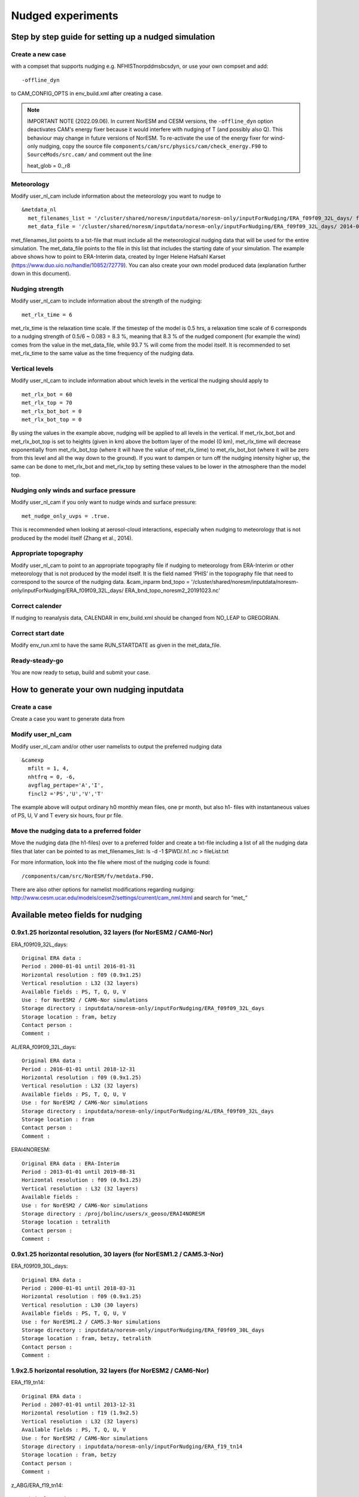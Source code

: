 .. _nudged_simulations:

Nudged experiments
==================

Step by step guide for setting up a nudged simulation
------------------------------------------------------

Create a new case 
^^^^^^^^^^^^^^^^^^

with a compset that supports nudging e.g. NFHISTnorpddmsbcsdyn, or 
use your own compset and add::

  -offline_dyn 
  
to CAM_CONFIG_OPTS in env_build.xml after creating a case.

.. note:: IMPORTANT NOTE (2022.09.06). 
   In current NorESM and CESM versions, the ``-offline_dyn`` option deactivates CAM's energy fixer because it would interfere with nudging of T (and possibly also Q). This behaviour may change in future versions of NorESM. To re-activate the use of the energy fixer for wind-only nudging, copy the source file ``components/cam/src/physics/cam/check_energy.F90`` to ``SourceMods/src.cam/`` and comment out the line
   
   heat_glob = 0._r8




Meteorology
^^^^^^^^^^^^^

Modify user_nl_cam include information about the meteorology you want to nudge to

::
  
  &metdata_nl 
    met_filenames_list = '/cluster/shared/noresm/inputdata/noresm-only/inputForNudging/ERA_f09f09_32L_days/ fileList2001-2015.txt' 
    met_data_file = '/cluster/shared/noresm/inputdata/noresm-only/inputForNudging/ERA_f09f09_32L_days/ 2014-01-01.nc' 


::

met_filenames_list points to a txt-file that must include all the meteorological nudging data that will be used for the entire simulation. The met_data_file points to the file in this list that includes the starting date of your simulation. The example above shows how to point to ERA-Interim data, created by Inger Helene Hafsahl Karset (https://www.duo.uio.no/handle/10852/72779). You can also create your own model produced data (explanation further down in this document). 

Nudging strength
^^^^^^^^^^^^^^^^^^

Modify user_nl_cam to include information about the strength of the nudging::

  met_rlx_time = 6 
  
  
met_rlx_time is the relaxation time scale. If the timestep of the model is 0.5 hrs, a relaxation time scale of 6 corresponds to a nudging strength of 0.5/6 ~ 0.083 = 8.3 %, meaning that 8.3 % of the nudged component (for example the wind) comes from the value in the met_data_file, while 93.7 % will come from the model itself. It is recommended to set met_rlx_time to the same value as the time frequency of the nudging data.

Vertical levels
^^^^^^^^^^^^^^^

Modify user_nl_cam to include information about which levels in the vertical the nudging 
should apply to

::

  met_rlx_bot = 60 
  met_rlx_top = 70 
  met_rlx_bot_bot = 0 
  met_rlx_bot_top = 0 

::

By using the values in the example above, nudging will be applied to all levels in the vertical. If met_rlx_bot_bot and met_rlx_bot_top is set to heights (given in km) above the bottom layer of the model (0 km), met_rlx_time will decrease exponentially from met_rlx_bot_top (where it will have the value of met_rlx_time) to met_rlx_bot_bot (where it will be zero from this level and all the way down to the ground). If you want to dampen or turn off the nudging intensity higher up, the same can be done to met_rlx_bot and met_rlx_top by setting these values to be lower in the atmosphere than the model top. 


Nudging only winds and surface pressure
^^^^^^^^^^^^^^^^^^^^^^^^^^^^^^^^^^^^^^^^^

Modify user_nl_cam if you only want to nudge winds and surface pressure::

  met_nudge_only_uvps = .true.
  
  
This is recommended when looking at aerosol-cloud interactions, especially when nudging to meteorology that is not produced by the model itself (Zhang et al., 2014). 


Appropriate topography
^^^^^^^^^^^^^^^^^^^^^^^^

Modify user_nl_cam to point to an appropriate topography file if nudging to meteorology 
from ERA-Interim or other meteorology that is not produced by the model itself. It is the field named ‘PHIS’ in the topography file that need to correspond to the source of the nudging data. 
&cam_inparm bnd_topo = '/cluster/shared/noresm/inputdata/noresm-only/inputForNudging/ERA_f09f09_32L_days/ ERA_bnd_topo_noresm2_20191023.nc' 



Correct calender
^^^^^^^^^^^^^^^^

If nudging to reanalysis data, CALENDAR in env_build.xml should be changed from 
NO_LEAP to GREGORIAN. 

Correct start date
^^^^^^^^^^^^^^^^^^^^^

Modify env_run.xml to have the same RUN_STARTDATE as given in the met_data_file. 

Ready-steady-go
^^^^^^^^^^^^^^^^^

You are now ready to setup, build and submit your case. 


How to generate your own nudging inputdata
-----------------------------------------

Create a case
^^^^^^^^^^^^^^^^

Create a case you want to generate data from

Modify user_nl_cam
^^^^^^^^^^^^^^^^^^^^^

Modify user_nl_cam and/or other user namelists to output the preferred nudging data

::

  &camexp
    mfilt = 1, 4, 
    nhtfrq = 0, -6,
    avgflag_pertape='A','I',
    fincl2 ='PS','U','V','T'

::

The example above will output ordinary h0 monthly mean files, one pr month, but also h1-
files with instantaneous values of PS, U, V and T every six hours, four pr file.

Move the nudging data to a preferred folder
^^^^^^^^^^^^^^^^^^^^^^^^^^^^^^^^^^^^^^^^^

Move the nudging data (the h1-files) over to a preferred folder and create a txt-file including
a list of all the nudging data files that later can be pointed to as met_filenames_list:
ls -d -1 $PWD/*.h1.*.nc > fileList.txt

For more information, look into the file where most of the nudging code is found::

  /components/cam/src/NorESM/fv/metdata.F90. 
  
There are also other options for namelist modifications regarding nudging:
http://www.cesm.ucar.edu/models/cesm2/settings/current/cam_nml.html and search for “met_”

Available meteo fields for nudging
----------------------------------

0.9x1.25 horizontal resolution, 32 layers (for NorESM2 / CAM6-Nor)
^^^^^^^^^^^^^^^^^^^^^^^^^^^^^^^^^^^^^^^^^^^^^^^^^^^^^^^^^^^^^^^^^^

ERA_f09f09_32L_days::

  Original ERA data :
  Period : 2000-01-01 until 2016-01-31
  Horizontal resolution : f09 (0.9x1.25)
  Vertical resolution : L32 (32 layers)
  Available fields : PS, T, Q, U, V
  Use : for NorESM2 / CAM6-Nor simulations
  Storage directory : inputdata/noresm-only/inputForNudging/ERA_f09f09_32L_days
  Storage location : fram, betzy
  Contact person :
  Comment :

AL/ERA_f09f09_32L_days::

  Original ERA data :
  Period : 2016-01-01 until 2018-12-31
  Horizontal resolution : f09 (0.9x1.25)
  Vertical resolution : L32 (32 layers)
  Available fields : PS, T, Q, U, V
  Use : for NorESM2 / CAM6-Nor simulations
  Storage directory : inputdata/noresm-only/inputForNudging/AL/ERA_f09f09_32L_days
  Storage location : fram
  Contact person :
  Comment :

ERAI4NORESM::

  Original ERA data : ERA-Interim
  Period : 2013-01-01 until 2019-08-31
  Horizontal resolution : f09 (0.9x1.25)
  Vertical resolution : L32 (32 layers)
  Available fields : 
  Use : for NorESM2 / CAM6-Nor simulations
  Storage directory : /proj/bolinc/users/x_geoso/ERAI4NORESM
  Storage location : tetralith
  Contact person :
  Comment :

0.9x1.25 horizontal resolution, 30 layers (for NorESM1.2 / CAM5.3-Nor)
^^^^^^^^^^^^^^^^^^^^^^^^^^^^^^^^^^^^^^^^^^^^^^^^^^^^^^^^^^^^^^^^^^^^^^

ERA_f09f09_30L_days::

  Original ERA data :
  Period : 2000-01-01 until 2018-03-31
  Horizontal resolution : f09 (0.9x1.25)
  Vertical resolution : L30 (30 layers)
  Available fields : PS, T, Q, U, V
  Use : for NorESM1.2 / CAM5.3-Nor simulations
  Storage directory : inputdata/noresm-only/inputForNudging/ERA_f09f09_30L_days
  Storage location : fram, betzy, tetralith
  Contact person :
  Comment :


1.9x2.5 horizontal resolution, 32 layers (for NorESM2 / CAM6-Nor)
^^^^^^^^^^^^^^^^^^^^^^^^^^^^^^^^^^^^^^^^^^^^^^^^^^^^^^^^^^^^^^^^^

ERA_f19_tn14::

  Original ERA data :
  Period : 2007-01-01 until 2013-12-31
  Horizontal resolution : f19 (1.9x2.5)
  Vertical resolution : L32 (32 layers)
  Available fields : PS, T, Q, U, V
  Use : for NorESM2 / CAM6-Nor simulations
  Storage directory : inputdata/noresm-only/inputForNudging/ERA_f19_tn14
  Storage location : fram, betzy
  Contact person : 
  Comment :

z_ABG/ERA_f19_tn14::

  Original ERA data :
  Period : 2007-01-01 until 2013-12-31
  Horizontal resolution : f19 (1.9x2.5)
  Vertical resolution : L32 (32 layers)
  Available fields : PS, T, Q, U, V
  Use : for NorESM2 / CAM6-Nor simulations
  Storage directory : noresm-only/inputForNudging/z_ABG/ERA_f19_tn14
  Storage location : betzy
  Contact person :
  Comment :

AZ/ERA_f19_tn14::

  Original ERA data :
  Period : 2007-01-01 until 2013-12-31
  Horizontal resolution : f19 (1.9x2.5)
  Vertical resolution : L32 (32 layers)
  Available fields : PS, T, Q, U, V
  Use : for NorESM2 / CAM6-Nor simulations
  Storage directory : noresm-only/inputForNudging/AZ/ERA_f19_tn14
  Storage location : betzy
  Contact person :
  Comment :

ERA_f19_tn14_SH::

  Original ERA data :
  Period : 2007-01-01 until 2013-12-31
  Horizontal resolution : f19 (1.9x2.5)
  Vertical resolution : L32 (32 layers)
  Available fields : PS, T, Q, U, V
  Use : for NorESM2 / CAM6-Nor simulations
  Storage directory : noresm-only/inputForNudging/ERA_f19_tn14_SH
  Storage location : fram
  Contact person :
  Comment :

SMB/ERA_f19_tn14_gte2014::

  Original ERA data :
  Period : 2014-01-01 until 2019-01-31
  Horizontal resolution : f19 (2.5x1.9)
  Vertical resolution : L32 (32 layers)
  Available fields : PS, T, Q, U, V
  Use : for NorESM2 / CAM6-Nor simulations
  Storage directory : noresm-only/inputForNudging/SMB/ERA_f19_tn14_gte2014
  Storage location : fram
  Contact person : 
  Comment :

1.9x2.5 horizontal resolution, 30 layers (for NorESM1.2 / CAM5.3-Nor)
^^^^^^^^^^^^^^^^^^^^^^^^^^^^^^^^^^^^^^^^^^^^^^^^^^^^^^^^^^^^^^^^^^^^^

ERA_f19_f19_L30::

  Original ERA data :
  Period : 2000-01-01 until 2010-12-31
  Horizontal resolution : f19 (1.9x2.5)
  Vertical resolution : L30
  Available fields : PS, T, Q, U, V
  Use : for NorESM1.2 / CAM5.3-Nor simulations
  Storage directory : inputdata/noresm-only/inputForNudging/ERA_f19_f19_L30
  Storage location :  fram, betzy
  Contact person :
  Comment :

ERA_f19_g16 ::

  Original ERA data : 
  Period : 1999-01-01 until 2004-01-31
  Horizontal resolution : f19 (2.5x1.9)
  Vertical resolution : L30 (30 layers)
  Available fields : PS, T, Q, U, V
  Use : for NorESM1.2 / CAM5.3-Nor simulations
  Storage directory : inputdata/noresm-only/inputForNudging/ERA_f19_g16
  Storage location : fram
  Contact person :
  Comment :
